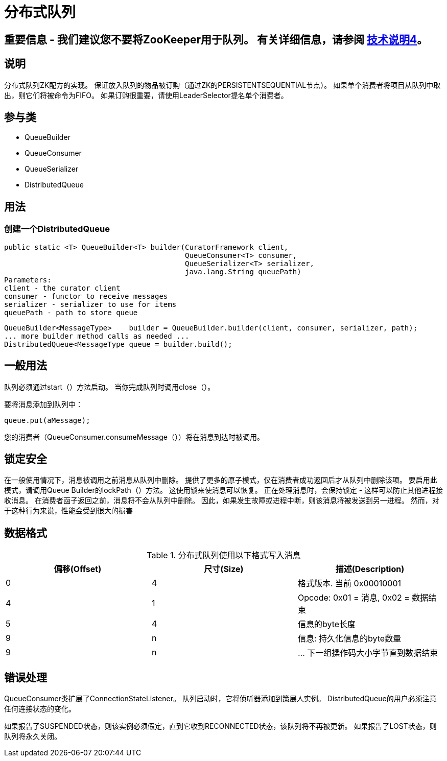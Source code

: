 = 分布式队列

== 重要信息 - 我们建议您不要将ZooKeeper用于队列。 有关详细信息，请参阅 https://cwiki.apache.org/confluence/display/CURATOR/TN4[技术说明4]。

== 说明

分布式队列ZK配方的实现。 保证放入队列的物品被订购（通过ZK的PERSISTENTSEQUENTIAL节点）。 如果单个消费者将项目从队列中取出，则它们将被命令为FIFO。 如果订购很重要，请使用LeaderSelector提名单个消费者。

== 参与类

* QueueBuilder
* QueueConsumer
* QueueSerializer
* DistributedQueue

== 用法

=== 创建一个DistributedQueue

[source, java]
----
public static <T> QueueBuilder<T> builder(CuratorFramework client,
                                          QueueConsumer<T> consumer,
                                          QueueSerializer<T> serializer,
                                          java.lang.String queuePath)
Parameters:
client - the curator client
consumer - functor to receive messages
serializer - serializer to use for items
queuePath - path to store queue
----

[source, java]
----
QueueBuilder<MessageType>    builder = QueueBuilder.builder(client, consumer, serializer, path);
... more builder method calls as needed ...
DistributedQueue<MessageType queue = builder.build();
----

== 一般用法

队列必须通过start（）方法启动。 当你完成队列时调用close（）。

要将消息添加到队列中：

[source, java]
----
queue.put(aMessage);
----

您的消费者（QueueConsumer.consumeMessage（））将在消息到达时被调用。

== 锁定安全

在一般使用情况下，消息被调用之前消息从队列中删除。 提供了更多的原子模式，仅在消费者成功返回后才从队列中删除该项。 要启用此模式，请调用Queue Builder的lockPath（）方法。 这使用锁来使消息可以恢复。 正在处理消息时，会保持锁定 - 这样可以防止其他进程接收消息。 在消费者函子返回之前，消息将不会从队列中删除。 因此，如果发生故障或进程中断，则该消息将被发送到另一进程。 然而，对于这种行为来说，性能会受到很大的损害

== 数据格式

.分布式队列使用以下格式写入消息
|===
|偏移(Offset) |尺寸(Size) |描述(Description)

|0
|4
|格式版本. 当前 0x00010001

|4
|1
|Opcode: 0x01 = 消息, 0x02 = 数据结束

|5
|4
|信息的byte长度

|9
|n
|信息: 持久化信息的byte数量

|9
| n
|... 	下一组操作码大小字节直到数据结束
|===

== 错误处理

QueueConsumer类扩展了ConnectionStateListener。 队列启动时，它将侦听器添加到策展人实例。 DistributedQueue的用户必须注意任何连接状态的变化。

如果报告了SUSPENDED状态，则该实例必须假定，直到它收到RECONNECTED状态，该队列将不再被更新。 如果报告了LOST状态，则队列将永久关闭。